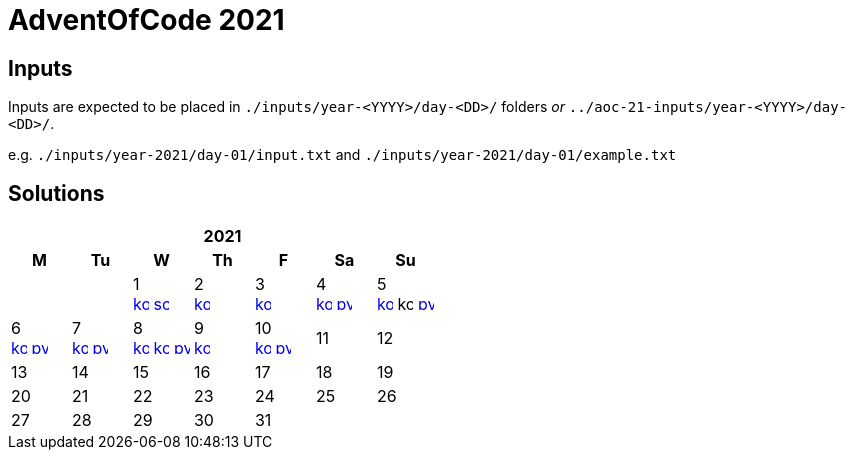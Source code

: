 = AdventOfCode 2021
:img-py: https://emojis.slackmojis.com/emojis/images/1450319444/32/python.png
:img-kt: https://emojis.slackmojis.com/emojis/images/1626243171/47442/kotlin.png
:img-sc: https://emojis.slackmojis.com/emojis/images/1489318806/1857/scala.png

== Inputs
Inputs are expected to be placed in `./inputs/year-<YYYY>/day-<DD>/` folders
_or_ `../aoc-21-inputs/year-<YYYY>/day-<DD>/`.

e.g. `./inputs/year-2021/day-01/input.txt` and `./inputs/year-2021/day-01/example.txt`

== Solutions

[cols="7*^.^^"]
|===
7+>h| 2021
h|M h|Tu h|W h|Th h|F h|Sa h|Su
||| 1 +
image:{img-kt}[link=kotlin/src/main/kotlin/year2021/Day01.kt,16]
image:{img-sc}[link=scala/src/main/scala/year2021/Day01.scala,16]
| 2 +
image:{img-kt}[link=kotlin/src/main/kotlin/year2021/Day02.kt,16]
&nbsp;
| 3 +
image:{img-kt}[link=kotlin/src/main/kotlin/year2021/Day03.kt,16]
&nbsp;
| 4 +
image:{img-kt}[link=kotlin/src/main/kotlin/year2021/Day04.kt,16]
image:{img-py}[link=python/year-2021/day-04.py,16]
| 5 +
image:{img-kt}[link=kotlin/src/main/kotlin/year2021/Day05.kt,16]
image:{img-kt}[kotlin/src/main/kotlin/year2021/Day05Compact.kt,16,title="compact"]
image:{img-py}[link=python/year-2021/day-05.py,16]
| 6 +
image:{img-kt}[link=kotlin/src/main/kotlin/year2021/Day06.kt,16]
image:{img-py}[link=python/year-2021/day-06.py,16]
| 7 +
image:{img-kt}[link=kotlin/src/main/kotlin/year2021/Day07.kt,16]
image:{img-py}[link=python/year-2021/day-07.py,16]
| 8 +
image:{img-kt}[link=kotlin/src/main/kotlin/year2021/Day08.kt,16]
image:{img-kt}[link=kotlin/src/main/kotlin/year2021/Day08Bitset.kt,width=16,title="bitset"]
image:{img-py}[link=python/year-2021/day-08.py,16]
| 9 +
image:{img-kt}[link=kotlin/src/main/kotlin/year2021/Day09.kt,16]
&nbsp;
| 10 +
image:{img-kt}[link=kotlin/src/main/kotlin/year2021/Day10.kt,16]
image:{img-py}[link=python/year-2021/day-10.py,16]
| 11
| 12
| 13
| 14
| 15
| 16
| 17
| 18
| 19
| 20
| 21
| 22
| 23
| 24
| 25
| 26
| 27
| 28
| 29
| 30
| 31
||
|===
